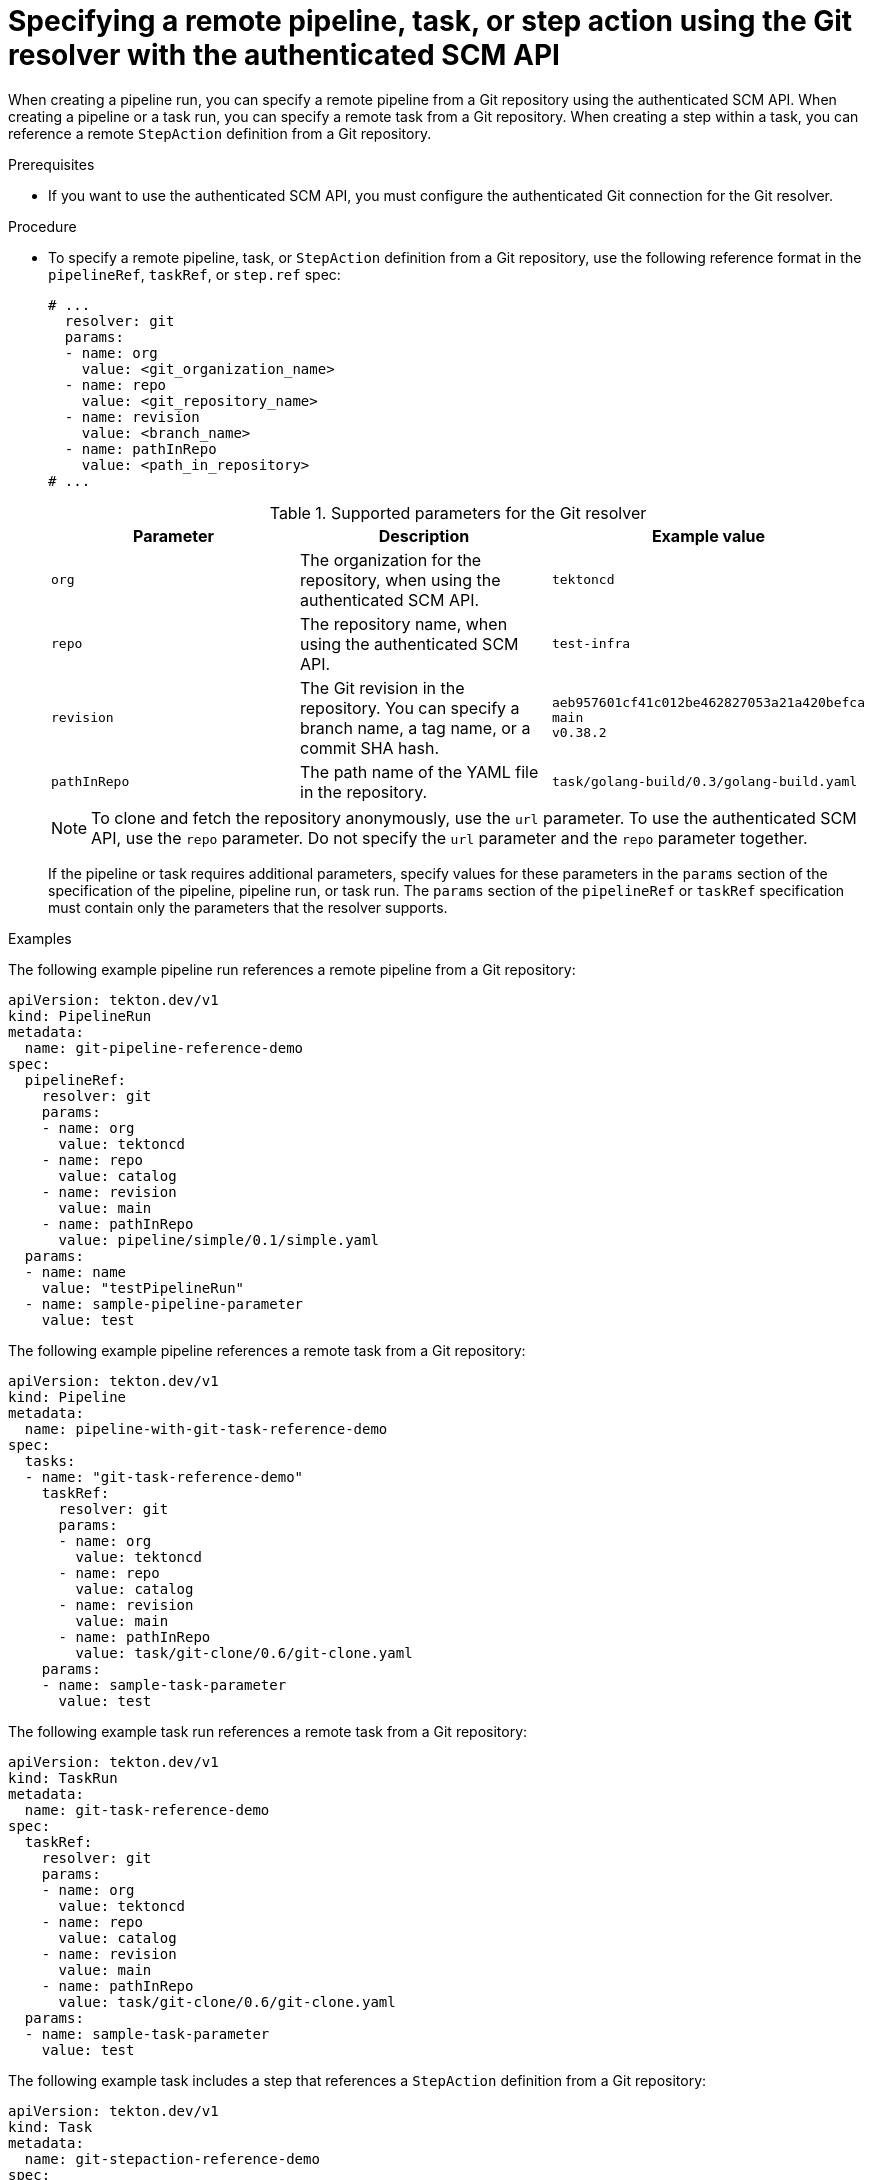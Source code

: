 // This module is included in the following assemblies:
// * create/remote-pipelines-tasks-resolvers.adoc

// // *openshift_pipelines/remote-pipelines-tasks-resolvers.adoc
:_mod-docs-content-type: PROCEDURE
[id="resolver-git-specify_{context}"]
= Specifying a remote pipeline, task, or step action using the Git resolver with the authenticated SCM API

When creating a pipeline run, you can specify a remote pipeline from a Git repository using the authenticated SCM API. When creating a pipeline or a task run, you can specify a remote task from a Git repository. When creating a step within a task, you can reference a remote `StepAction` definition from a Git repository.

.Prerequisites

* If you want to use the authenticated SCM API, you must configure the authenticated Git connection for the Git resolver.

.Procedure

* To specify a remote pipeline, task, or `StepAction` definition from a Git repository, use the following reference format in the `pipelineRef`, `taskRef`, or `step.ref` spec:
+
[source,yaml]
----
# ...
  resolver: git
  params:
  - name: org
    value: <git_organization_name>
  - name: repo
    value: <git_repository_name>
  - name: revision
    value: <branch_name>
  - name: pathInRepo
    value: <path_in_repository>
# ...
----
+
.Supported parameters for the Git resolver
|===
| Parameter | Description | Example value

| `org`
| The organization for the repository, when using the authenticated SCM API.
| `tektoncd`

| `repo`
| The repository name, when using the authenticated SCM API.
| `test-infra`

| `revision`
| The Git revision in the repository. You can specify a branch name, a tag  name, or a commit SHA hash.
| `aeb957601cf41c012be462827053a21a420befca` +
`main` +
`v0.38.2`

| `pathInRepo`
| The path name of the YAML file in the repository.
| `task/golang-build/0.3/golang-build.yaml`
|===
+
[NOTE]
====
To clone and fetch the repository anonymously, use the `url` parameter. To use the authenticated SCM API, use the `repo` parameter. Do not specify the `url` parameter and the `repo` parameter together.
====
+
If the pipeline or task requires additional parameters, specify values for these parameters in the `params` section of the specification of the pipeline, pipeline run, or task run. The `params` section of the `pipelineRef` or `taskRef` specification must contain only the parameters that the resolver supports.

.Examples

The following example pipeline run references a remote pipeline from a Git repository:

[source,yaml]
----
apiVersion: tekton.dev/v1
kind: PipelineRun
metadata:
  name: git-pipeline-reference-demo
spec:
  pipelineRef:
    resolver: git
    params:
    - name: org
      value: tektoncd
    - name: repo
      value: catalog
    - name: revision
      value: main
    - name: pathInRepo
      value: pipeline/simple/0.1/simple.yaml
  params:
  - name: name
    value: "testPipelineRun"
  - name: sample-pipeline-parameter
    value: test
----

The following example pipeline references a remote task from a Git repository:

[source,yaml]
----
apiVersion: tekton.dev/v1
kind: Pipeline
metadata:
  name: pipeline-with-git-task-reference-demo
spec:
  tasks:
  - name: "git-task-reference-demo"
    taskRef:
      resolver: git
      params:
      - name: org
        value: tektoncd
      - name: repo
        value: catalog
      - name: revision
        value: main
      - name: pathInRepo
        value: task/git-clone/0.6/git-clone.yaml
    params:
    - name: sample-task-parameter
      value: test
----

The following example task run references a remote task from a Git repository:

[source,yaml]
----
apiVersion: tekton.dev/v1
kind: TaskRun
metadata:
  name: git-task-reference-demo
spec:
  taskRef:
    resolver: git
    params:
    - name: org
      value: tektoncd
    - name: repo
      value: catalog
    - name: revision
      value: main
    - name: pathInRepo
      value: task/git-clone/0.6/git-clone.yaml
  params:
  - name: sample-task-parameter
    value: test
----

The following example task includes a step that references a `StepAction` definition from a Git repository:

[source,yaml]
----
apiVersion: tekton.dev/v1
kind: Task
metadata:
  name: git-stepaction-reference-demo
spec:
  steps:
  - name: example-step
    ref:
      resolver: git
      - name: org
        value: openshift-pipelines
      - name: repo
        value: tektoncd-catalog
      - name: revision
        value: p
      - name: pathInRepo
        value: stepactions/stepaction-git-clone/0.4.1/stepaction-git-clone.yaml
    params:
    - name: sample-stepaction-parameter
      value: test
----
